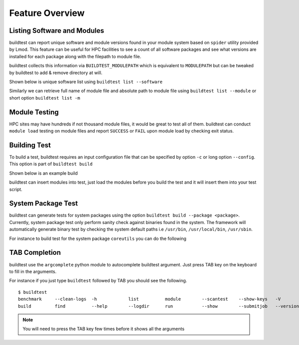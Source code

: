 Feature Overview
====================

Listing Software and Modules
-----------------------------

buildtest can report unique software and module versions found in your module
system based on ``spider`` utility provided by Lmod. This
feature can be useful for HPC facilities to see a count of all
software packages and see what versions are installed for each package along
with the filepath to module file.

buildtest collects this information via ``BUILDTEST_MODULEPATH`` which is
equivalent to ``MODULEPATH`` but can be tweaked by buildtest to add & remove
directory at will.

Shown below is unique software list using ``buildtest list --software``

.. program-output:: cat scripts/buildtest-list-software.txt

Similarly we can retrieve full name of module file and absolute path to
module file using ``buildtest list --module`` or short option ``buildtest list -m``

.. program-output:: cat scripts/buildtest-list-software-modules.txt

Module Testing
---------------

HPC sites may have hundreds if not thousand module files, it would be great to
test all of them. buildtest can conduct ``module load`` testing on module files
and report ``SUCCESS`` or ``FAIL`` upon module load by checking exit status.

.. program-output:: cat scripts/module-load.txt


Building Test
-----------------

To build a test, buildtest requires an input configuration file that can be
specified by option ``-c`` or long option ``--config``. This option is part of
``buildtest build``

Shown below is an example build

.. program-output:: cat scripts/build-single-configuration.txt

buildtest can insert modules into test, just load the modules before you build
the test and it will insert them into your test script.

.. program-output:: cat scripts/build-single-configuration-module.txt

System Package Test
-------------------

buildtest can generate tests for system packages using the option
``buildtest build --package <package>``. Currently, system package test only
perform sanity check against binaries found in the system. The framework will automatically generate
binary test by checking the system default paths i.e ``/usr/bin``, ``/usr/local/bin``, ``/usr/sbin``.

For instance to build test for the system package ``coreutils`` you can do the
following

.. program-output:: cat scripts/coreutils-binary-test.txt

TAB Completion
-----------------------

buildtest use the ``argcomplete`` python module to autocomplete buildtest
argument.
Just press TAB key on the keyboard to fill in the arguments.

For instance if you just type ``buildtest`` followed by TAB you should see the
following.

::

    $ buildtest
    benchmark     --clean-logs  -h            list          module        --scantest    --show-keys   -V            yaml
    build         find          --help        --logdir      run           --show        --submitjob   --version


.. Note:: You will need to press the TAB key few times before it shows all the
   arguments

